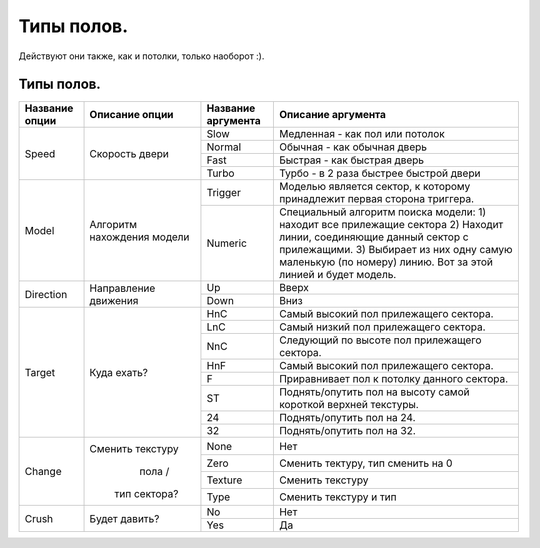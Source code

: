Типы полов.
===========

Действуют они также, как и потолки, только наоборот :).

Типы полов.
-----------

.. table:: 

    +------------------------+--------------------+--------------------+--------------------------------------------------------------------------+
    | Название опции         |   Описание опции   | Название аргумента |                                Описание аргумента                        |
    +========================+====================+====================+==========================================================================+
    |                        |                    |         Slow       | Медленная - как пол или потолок                                          |
    |                        |                    +--------------------+--------------------------------------------------------------------------+
    |          Speed         | Скорость двери     |        Normal      | Обычная - как обычная дверь                                              |
    |                        |                    +--------------------+--------------------------------------------------------------------------+
    |                        |                    |         Fast       | Быстрая - как быстрая дверь                                              |
    |                        |                    +--------------------+--------------------------------------------------------------------------+
    |                        |                    |        Turbo       | Турбо - в 2 раза быстрее быстрой двери                                   |
    +------------------------+--------------------+--------------------+--------------------------------------------------------------------------+
    |                        |                    |       Trigger      | Моделью является сектор, к которому принадлежит первая сторона триггера. |
    |                        |                    +--------------------+--------------------------------------------------------------------------+
    |          Model         | Алгоритм           |                    | Специальный алгоритм поиска модели:                                      |
    |                        | нахождения модели  |                    | 1) находит все прилежащие сектора                                        |
    |                        |                    |       Numeric      | 2) Находит линии, соединяющие данный сектор с прилежащими.               |
    |                        |                    |                    | 3) Выбирает из них одну самую маленькую (по номеру) линию.               |
    |                        |                    |                    | Вот за этой линией и будет модель.                                       |
    +------------------------+--------------------+--------------------+--------------------------------------------------------------------------+
    |                        | Направление        |         Up         | Вверх                                                                    |
    |        Direction       | движения           +--------------------+--------------------------------------------------------------------------+
    |                        |                    |        Down        | Вниз                                                                     |
    +------------------------+--------------------+--------------------+--------------------------------------------------------------------------+
    |                        |                    |         HnC        | Самый высокий пол прилежащего сектора.                                   |
    |                        |                    +--------------------+--------------------------------------------------------------------------+
    |                        |                    |         LnC        | Самый низкий пол прилежащего сектора.                                    |
    |                        |                    +--------------------+--------------------------------------------------------------------------+
    |                        |                    |         NnC        | Следующий по высоте пол прилежащего сектора.                             |
    |                        |                    +--------------------+--------------------------------------------------------------------------+
    |          Target        | Куда ехать?        |         HnF        | Самый высокий пол прилежащего сектора.                                   |
    |                        |                    +--------------------+--------------------------------------------------------------------------+
    |                        |                    |          F         | Приравнивает пол к потолку данного сектора.                              |
    |                        |                    +--------------------+--------------------------------------------------------------------------+
    |                        |                    |          ST        | Поднять/опутить пол на высоту самой короткой верхней текстуры.           |
    |                        |                    +--------------------+--------------------------------------------------------------------------+
    |                        |                    |          24        | Поднять/опутить пол на 24.                                               |
    |                        |                    +--------------------+--------------------------------------------------------------------------+
    |                        |                    |          32        | Поднять/опутить пол на 32.                                               |
    +------------------------+--------------------+--------------------+--------------------------------------------------------------------------+
    |                        |                    |         None       | Нет                                                                      |
    |                        | Сменить текстуру   +--------------------+--------------------------------------------------------------------------+
    |                        |      пола /        |         Zero       | Сменить тектуру, тип сменить на 0                                        |
    |         Change         |   тип сектора?     +--------------------+--------------------------------------------------------------------------+
    |                        |                    |       Texture      | Сменить текстуру                                                         |
    |                        |                    +--------------------+--------------------------------------------------------------------------+
    |                        |                    |         Type       | Сменить текстуру и тип                                                   |
    +------------------------+--------------------+--------------------+--------------------------------------------------------------------------+
    |                        |                    |          No        | Нет                                                                      |
    |         Crush          | Будет давить?      +--------------------+--------------------------------------------------------------------------+
    |                        |                    |         Yes        | Да                                                                       |
    +------------------------+--------------------+--------------------+--------------------------------------------------------------------------+
    
